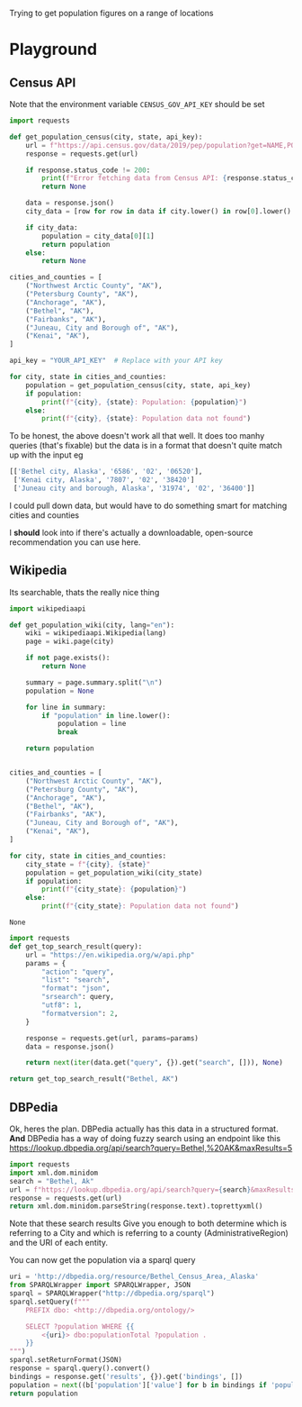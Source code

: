 Trying to get population figures on a range of locations
* Playground
  :PROPERTIES:
  :header-args:python: :python "pyenv exec poetry run python"
  :END:
** Census API
   Note that the environment variable  =CENSUS_GOV_API_KEY= should be set
  
   #+begin_src python :var api_key=(getenv "CENSUS_GOV_API_KEY") :results output
   import requests
  
   def get_population_census(city, state, api_key):
       url = f"https://api.census.gov/data/2019/pep/population?get=NAME,POP&for=place:*&in=state:*&key={api_key}"
       response = requests.get(url)
  
       if response.status_code != 200:
           print(f"Error fetching data from Census API: {response.status_code}")
           return None
  
       data = response.json()
       city_data = [row for row in data if city.lower() in row[0].lower() and state in row[0]]
  
       if city_data:
           population = city_data[0][1]
           return population
       else:
           return None
  
   cities_and_counties = [
       ("Northwest Arctic County", "AK"),
       ("Petersburg County", "AK"),
       ("Anchorage", "AK"),
       ("Bethel", "AK"),
       ("Fairbanks", "AK"),
       ("Juneau, City and Borough of", "AK"),
       ("Kenai", "AK"),
   ]
  
   api_key = "YOUR_API_KEY"  # Replace with your API key
  
   for city, state in cities_and_counties:
       population = get_population_census(city, state, api_key)
       if population:
           print(f"{city}, {state}: Population: {population}")
       else:
           print(f"{city}, {state}: Population data not found")
   #+end_src

 #+RESULTS:


 To be honest, the above doesn't work all that well. It does too manhy queries (that's fixable) but the data is in a format that doesn't quite match up with the input eg
 
 #+begin_src python :eval no
   [['Bethel city, Alaska', '6586', '02', '06520'],
    ['Kenai city, Alaska', '7807', '02', '38420']
    ['Juneau city and borough, Alaska', '31974', '02', '36400']]
 #+end_src

I could pull down data, but would have to do something smart for matching cities and counties

I *should* look into if there's actually a downloadable, open-source recommendation you can use here.

** Wikipedia

   Its searchable, thats the really nice thing
   #+begin_src python
   import wikipediaapi
  
   def get_population_wiki(city, lang="en"):
       wiki = wikipediaapi.Wikipedia(lang)
       page = wiki.page(city)
  
       if not page.exists():
           return None
  
       summary = page.summary.split("\n")
       population = None
  
       for line in summary:
           if "population" in line.lower():
               population = line
               break
  
       return population
  
  
   cities_and_counties = [
       ("Northwest Arctic County", "AK"),
       ("Petersburg County", "AK"),
       ("Anchorage", "AK"),
       ("Bethel", "AK"),
       ("Fairbanks", "AK"),
       ("Juneau, City and Borough of", "AK"),
       ("Kenai", "AK"),
   ]
  
   for city, state in cities_and_counties:
       city_state = f"{city}, {state}"
       population = get_population_wiki(city_state)
       if population:
           print(f"{city_state}: {population}")
       else:
           print(f"{city_state}: Population data not found")
   #+end_src

   #+RESULTS:
   : None
#+begin_src python :results code
  import requests
  def get_top_search_result(query):
      url = "https://en.wikipedia.org/w/api.php"
      params = {
          "action": "query",
          "list": "search",
          "format": "json",
          "srsearch": query,
          "utf8": 1,
          "formatversion": 2,
      }
  
      response = requests.get(url, params=params)
      data = response.json()
  
      return next(iter(data.get("query", {}).get("search", [])), None)
  
  return get_top_search_result("Bethel, AK")
#+end_src

#+RESULTS:
#+begin_src python
{'ns': 0, 'title': 'Bethel, Alaska', 'pageid': 105236, 'size': 36430, 'wordcount': 3079, 'snippet': '<span class="searchmatch">Bethel</span> (Central Yupik: Mamterilleq) is a city in <span class="searchmatch">Bethel</span> Census Area, Alaska, United States. It is the largest community on the Kuskokwim River, located', 'timestamp': '2023-02-24T20:26:54Z'}
#+end_src

** DBPedia
   
   Ok, heres the plan. DBPedia actually has this data in a structured format. *And* DBPedia has a way of doing fuzzy search using an endpoint like this https://lookup.dbpedia.org/api/search?query=Bethel,%20AK&maxResults=5
   
#+begin_src python :wrap "src xml"
  import requests
  import xml.dom.minidom
  search = "Bethel, Ak"
  url = f"https://lookup.dbpedia.org/api/search?query={search}&maxResults=2"
  response = requests.get(url)
  return xml.dom.minidom.parseString(response.text).toprettyxml()
#+end_src

#+RESULTS:
#+begin_src xml
<?xml version="1.0" ?>
<ArrayOfResults>
	<Result>
		<Label>Bethel Census Area, Alaska</Label>
		<URI>http://dbpedia.org/resource/Bethel_Census_Area,_Alaska</URI>
		<Description>Bethel Census Area (Russian: Бетел) is a census area in the U.S. state of Alaska. As of the 2010 census, the population is 17,013. It is part of the unorganized borough and therefore has no borough seat. Its largest community is the city of Bethel, which is also the largest city in the unorganized borough.</Description>
		<Classes>
			<Class>
				<Label>Administrative Region</Label>
				<URI>http://dbpedia.org/ontology/AdministrativeRegion</URI>
			</Class>
			<Class>
				<Label>Place</Label>
				<URI>http://dbpedia.org/ontology/Place</URI>
			</Class>
			<Class>
				<Label>Populated Place</Label>
				<URI>http://dbpedia.org/ontology/PopulatedPlace</URI>
			</Class>
			<Class>
				<Label>Location</Label>
				<URI>http://dbpedia.org/ontology/Location</URI>
			</Class>
			<Class>
				<Label>Region</Label>
				<URI>http://dbpedia.org/ontology/Region</URI>
			</Class>
		</Classes>
		<Categories>
			<Category>
				<URI>http://dbpedia.org/resource/Category:Bethel_Census_Area,_Alaska</URI>
			</Category>
			<Category>
				<URI>http://dbpedia.org/resource/Category:Bering_Sea</URI>
			</Category>
			<Category>
				<URI>http://dbpedia.org/resource/Category:Alaska_census_areas</URI>
			</Category>
		</Categories>
		<Refcount>50</Refcount>
	</Result>
	<Result>
		<Label>Bethel, Alaska</Label>
		<URI>http://dbpedia.org/resource/Bethel,_Alaska</URI>
		<Description>Bethel (Mamterilleq in Central Alaskan Yup'ik; Russian: Бетел) is the largest community on the Kuskokwim River, located approximately 50 mi (80 km) upriver from where the river flows into Kuskokwim Bay. Bethel is the largest community in western Alaska and in the Unorganized Borough, as well as the ninth largest in the state, with a population of 6,080 as of the 2010 Census. Annual events in Bethel include the Kuskokwim 300, a dogsled race; Camai, a Yup'ik dance festival held each spring, and the Bethel Fair held in August.</Description>
		<Classes>
			<Class>
				<Label>Settlement</Label>
				<URI>http://dbpedia.org/ontology/Settlement</URI>
			</Class>
			<Class>
				<Label>City</Label>
				<URI>http://dbpedia.org/ontology/City</URI>
			</Class>
			<Class>
				<Label>Place</Label>
				<URI>http://dbpedia.org/ontology/Place</URI>
			</Class>
			<Class>
				<Label>Populated Place</Label>
				<URI>http://dbpedia.org/ontology/PopulatedPlace</URI>
			</Class>
			<Class>
				<Label>Location</Label>
				<URI>http://dbpedia.org/ontology/Location</URI>
			</Class>
		</Classes>
		<Categories>
			<Category>
				<URI>http://dbpedia.org/resource/Category:Cities_in_Alaska</URI>
			</Category>
			<Category>
				<URI>http://dbpedia.org/resource/Category:Cities_in_Unorganized_Borough,_Alaska</URI>
			</Category>
			<Category>
				<URI>http://dbpedia.org/resource/Category:Cities_in_Bethel_Census_Area,_Alaska</URI>
			</Category>
			<Category>
				<URI>http://dbpedia.org/resource/Category:History_of_the_Alaska_Province_of_the_Moravian_Church</URI>
			</Category>
			<Category>
				<URI>http://dbpedia.org/resource/Category:Bethel,_Alaska</URI>
			</Category>
		</Categories>
		<Refcount>35</Refcount>
	</Result>
</ArrayOfResults>
#+end_src

Note that these search results Give you enough to both determine which is referring to a City and which is referring to a county (AdministrativeRegion) and the URI of each entity.

You can now get the population via a sparql query
#+begin_src python
  uri = 'http://dbpedia.org/resource/Bethel_Census_Area,_Alaska'
  from SPARQLWrapper import SPARQLWrapper, JSON
  sparql = SPARQLWrapper("http://dbpedia.org/sparql")
  sparql.setQuery(f"""
      PREFIX dbo: <http://dbpedia.org/ontology/>
  
      SELECT ?population WHERE {{
          <{uri}> dbo:populationTotal ?population .
      }}
  """)
  sparql.setReturnFormat(JSON)
  response = sparql.query().convert()
  bindings = response.get('results', {}).get('bindings', [])
  population = next((b['population']['value'] for b in bindings if 'population' in b), None)
  return population
#+end_src

#+RESULTS:
: 18666
